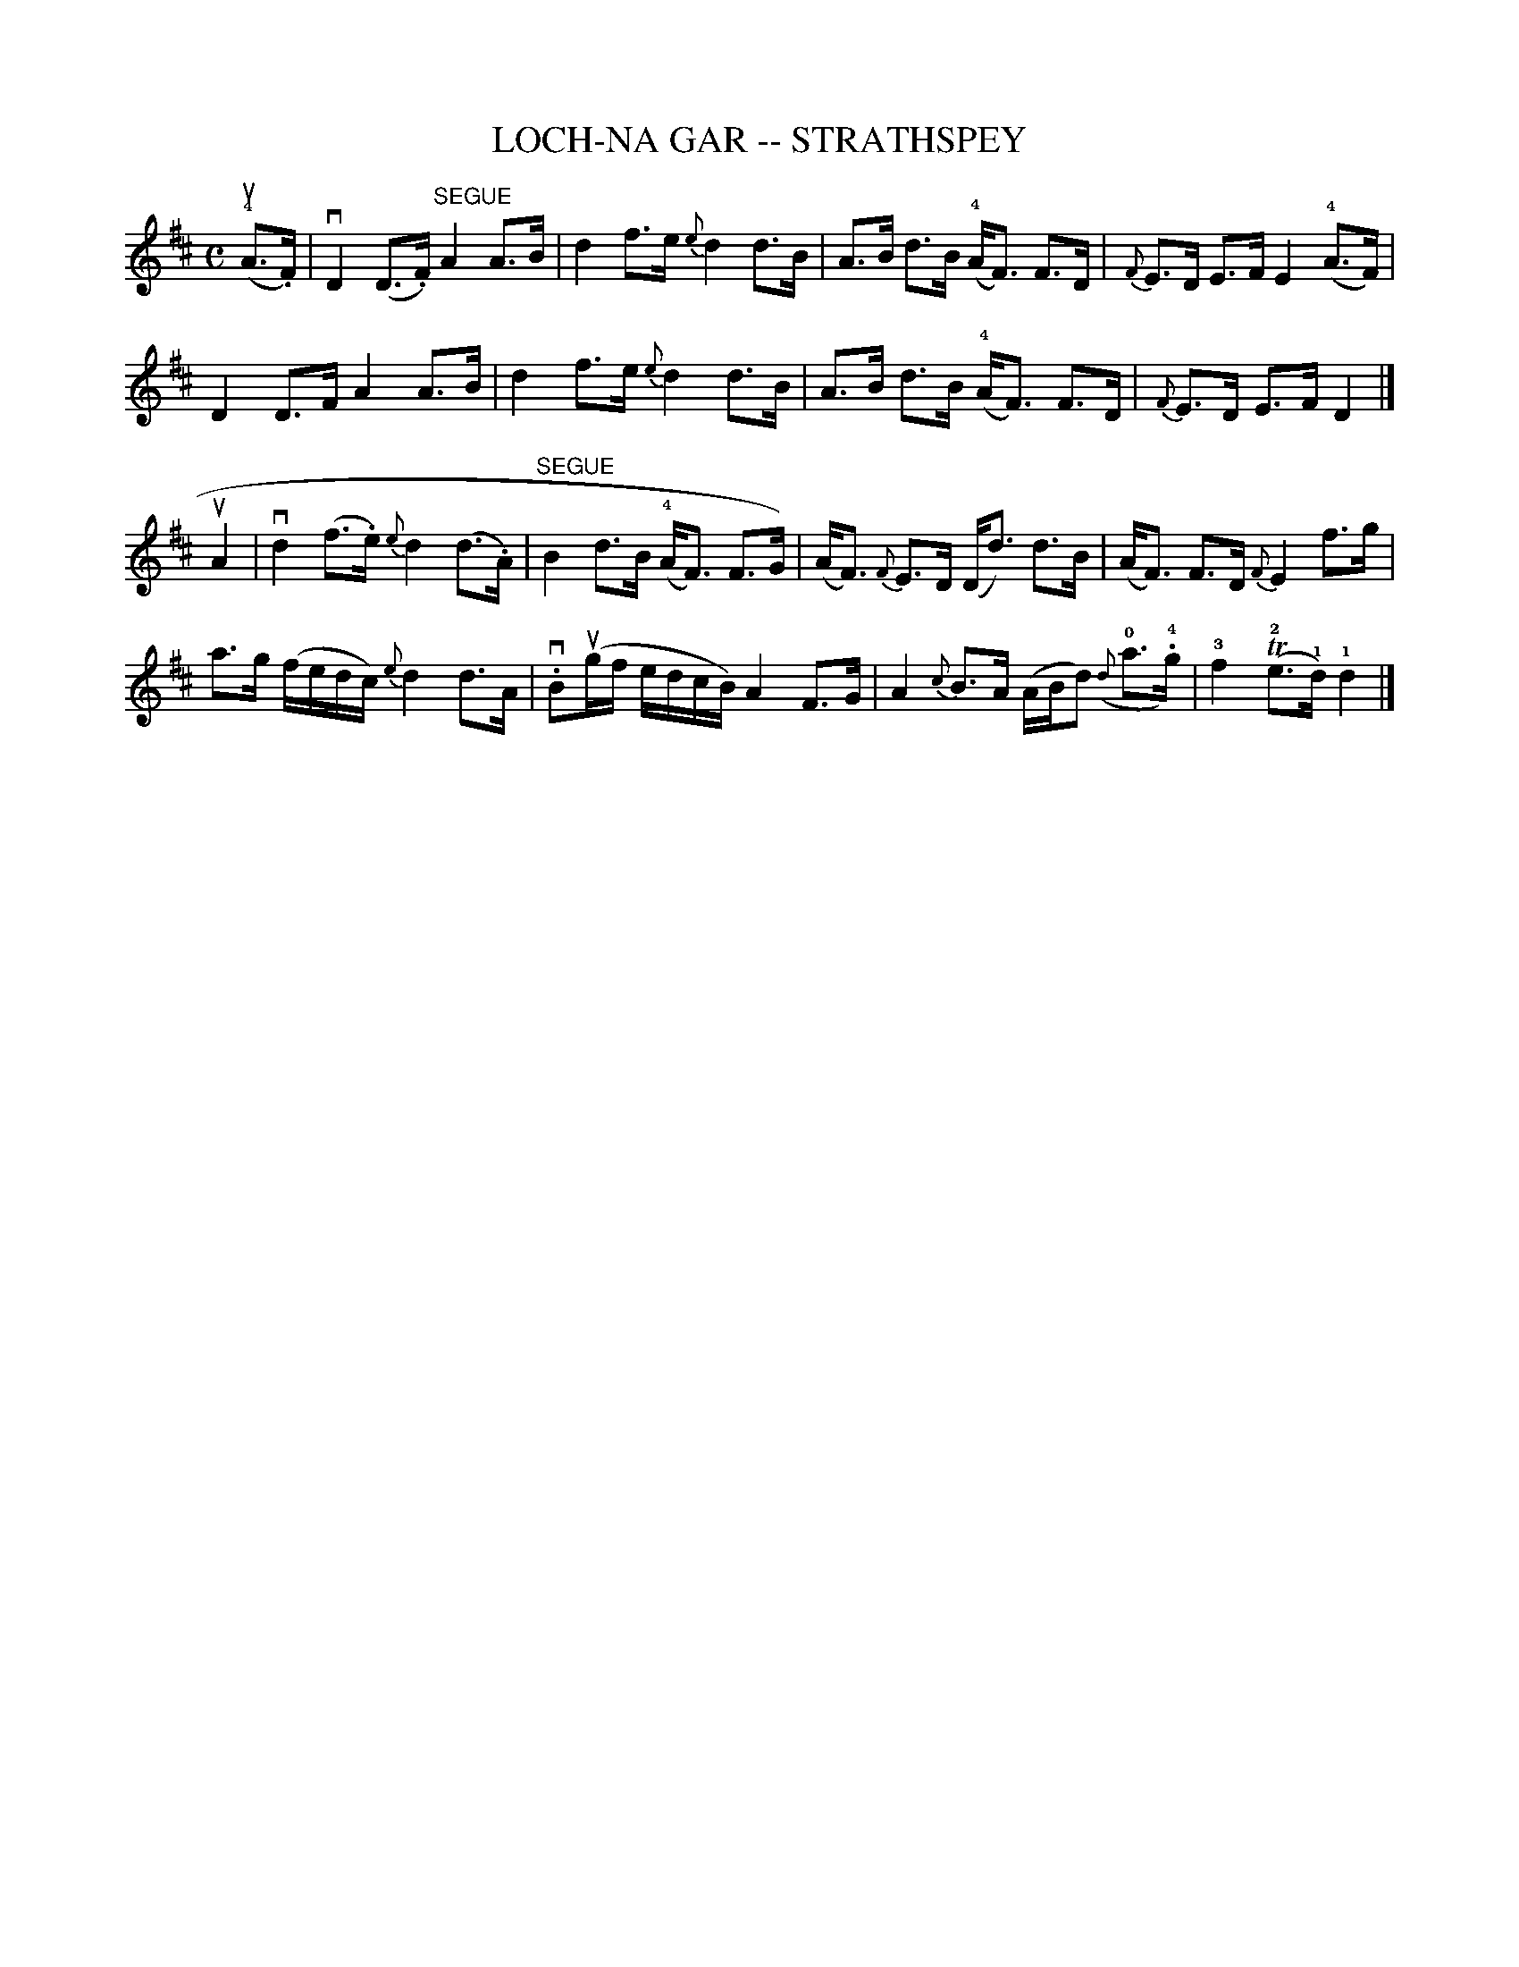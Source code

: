 X: 1
T: LOCH-NA GAR -- STRATHSPEY
B: Ryan's Mammoth Collection of Fiddle Tunes
R: strathspey
M: C
L: 1/16
Z: Contributed 20080902 by John Chambers jc:jc.tzo.net
%%slurgraces 1
K: D
(!4!uA3.F) |\
vD4 (D3.F) "SEGUE"A4 A3B | d4 f3e {e}d4 d3B |\
A3B d3B (!4!AF3) F3D | {F}E3D E3F E4 (!4!A3F) |
D4 D3F A4 A3B | d4 f3e {e}d4 d3B |\
A3B d3B (!4!AF3) F3D | {F}E3D E3F D4 |]
uA4 |\
vd4 (f3.e) {e}d4 (d3.A) | "SEGUE"B4 d3B (!4!AF3) F3G) |\
(AF3) {F}E3D (Dd3) d3B | (AF3) F3D {F}E4 f3g |
a3g (fedc) {e}d4 d3A | v.B2(ugf edcB) A4 F3G |\
A4 {c}B3A (ABd2) ({d}!0!a3!4!.g) | !3!f4 (T!2!e3!1!d) !1!d4 |]
